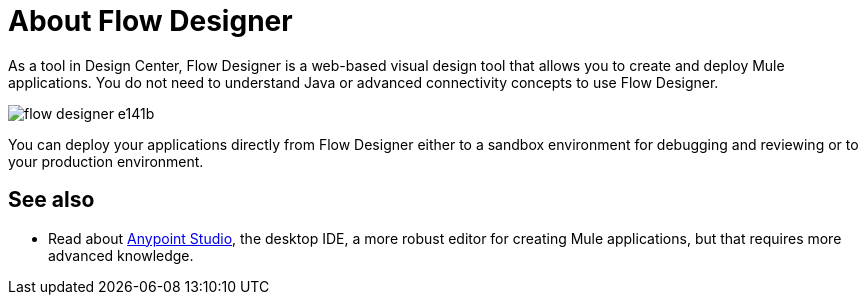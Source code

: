 = About Flow Designer
:keywords: mozart

As a tool in Design Center, Flow Designer is a web-based visual design tool that allows you to create and deploy Mule applications. You do not need to understand Java or advanced connectivity concepts to use Flow Designer.


image:flow-designer-e141b.png[]

////
ONLY AFTER EXCHANGE SUPPORTS IT

The flow designer allows you to build upon reusable assets, enabling anyone who needs to put together an integration to compose applications in a self-serve manner. You can combine both out-of-the-box components and those that have been created by integration specialists in your organization.
////

You can deploy your applications directly from Flow Designer either to a sandbox environment for debugging and reviewing or to your production environment.




////
== Export to Studio

If you need to set up more advanced configurations on your Mule project, you can easily export it to link:/anypoint-studio[Anypoint Studio] and open it in this more powerful editor.

To do so, simply click the *Export to Studio* icon on the top nav bar

image:flow-designer-dd7df.png[]

This generates a full-fledged Mule application, packaged as a .zip file. To learn how to import this file into Anypoint Studio, see link:/anypoint-studio/v/6/importing-and-exporting-in-studio#impoting-projects-into-studio[Importing and Exporting in Studio]


[NOTE]
Make sure you configure Anypoint Studio in your machine to be linked to your Anypoint Platform organization    ...do you have to?
////

== See also

* Read about link:/anypoint-studio[Anypoint Studio], the desktop IDE, a more robust editor for creating Mule applications, but that requires more advanced knowledge.
